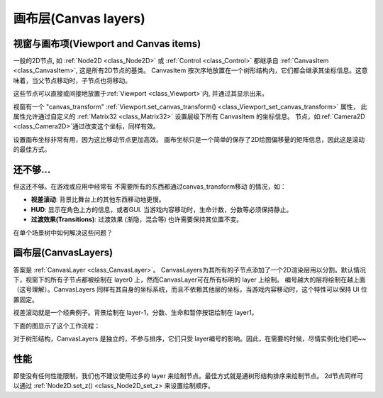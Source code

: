 .. _doc_canvas_layers:

画布层(Canvas layers)
=============

视窗与画布项(Viewport and Canvas items)
-------------------------
一般的2D节点, 如 :ref:`Node2D <class_Node2D>` 或
:ref:`Control <class_Control>` 都继承自
:ref:`CanvasItem <class_CanvasItem>`, 这是所有2D节点的基类。 
CanvasItem 按次序地放置在一个树形结构内，它们都会继承其坐标信息。这意味着，当父节点移动时，子节点也将移动。

这些节点可以直接或间接地放置于:ref:`Viewport <class_Viewport>`内, 并通过其显示出来。

视窗有一个 "canvas_transform" :ref:`Viewport.set_canvas_transform() <class_Viewport_set_canvas_transform>` 属性，
此属性允许通过自定义的 :ref:`Matrix32 <class_Matrix32>` 设置层级下所有 CanvasItem 的坐标信息。
节点，如:ref:`Camera2D <class_Camera2D>`通过改变这个坐标，同样有效。

设置画布坐标非常有用，因为这比移动节点更加高效。
画布坐标只是一个简单的保存了2D绘图偏移量的矩阵信息，因此这是滚动的最佳方式。


还不够...
-------------

但这还不够。在游戏或应用中经常有 不需要所有的东西都通过canvas_transform移动 的情况，如：


-  **视差滚动**: 背景比舞台上的其他东西移动地更慢。
-  **HUD**: 显示在角色上方的信息，或者GUI. 当游戏内容移动时，生命计数，分数等必须保持静止。
-  **过渡效果(Transitions)**: 过渡效果 (渐隐，混合等) 也许需要保持其位置不变。

在单个场景树中如何解决这些问题？

画布层(CanvasLayers)
------------

答案是 :ref:`CanvasLayer <class_CanvasLayer>`。
CanvasLayers为其所有的子节点添加了一个2D渲染层用以分割。默认情况下，视窗下的所有子节点都被绘制在 layer0 上，然而CanvasLayer可在所有标明的 layer 上绘制。
编号越大的层将绘制在越上面（这号理解）。CanvasLayers 同样有其自身的坐标系统，而且不依赖其他层的坐标，当游戏内容移动时，这个特性可以保持 UI 位置固定。

视差滚动就是一个经典例子。背景绘制在 layer-1，分数、生命和暂停按钮绘制在 layer1。 

下面的图显示了这个工作流程：

.. image:: /img/canvaslayers.png

对于树形结构，CanvasLayers 是独立的，不参与排序，它们只受 layer编号的影响。因此，在需要的时候，尽情实例化他们吧~~

性能
-----------
即使没有任何性能限制，我们也不建议使用过多的 layer 来绘制节点。最佳方式就是通树形结构排序来绘制节点。
2d节点同样可以通过 :ref:`Node2D.set_z() <class_Node2D_set_z> 来设置绘制顺序。
